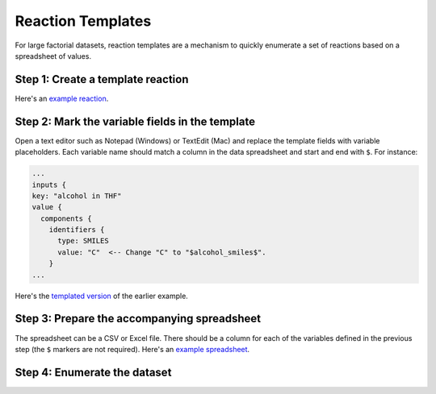 ##################
Reaction Templates
##################

For large factorial datasets, reaction templates are a mechanism to quickly enumerate
a set of reactions based on a spreadsheet of values.

**********************************
Step 1: Create a template reaction
**********************************

.. tabs::

   .. group-tab:: Web

        Use the `ORD Interactive Editor
        <https://editor.open-reaction-database.org>`_ to create a new dataset
        and fill out a single reaction (feel free to enter dummy values for
        fields that vary in the dataset). Download the reaction pbtxt by
        clicking the "download" button on the reaction editor page.

   .. group-tab:: Code

        See the Python examples `here <schema.html#jupyter-colab>`_ for how to
        construct reactions programmatically. After creating a template reaction,
        save it as a pbtxt file using `message_helpers.write_message <https://github.com/open-reaction-database/ord-schema/blob/b6fc15c22aad40c0ba55cf5afd3e700fd6f3292a/ord_schema/message_helpers.py#L721>`_.

Here's an `example reaction <https://gist.github.com/skearnes/1e822a599c07df924f7320352103865b#file-reaction-pbtxt>`_.

************************************************
Step 2: Mark the variable fields in the template
************************************************

Open a text editor such as Notepad (Windows) or TextEdit (Mac) and replace the
template fields with variable placeholders. Each variable name should match a
column in the data spreadsheet and start and end with ``$``. For instance:

.. code-block::

  ...
  inputs {
  key: "alcohol in THF"
  value {
    components {
      identifiers {
        type: SMILES
        value: "C"  <-- Change "C" to "$alcohol_smiles$".
      }
  ...

Here's the `templated version <https://gist.github.com/skearnes/1e822a599c07df924f7320352103865b#file-reaction_template-pbtxt>`_ of the earlier example.

********************************************
Step 3: Prepare the accompanying spreadsheet
********************************************

The spreadsheet can be a CSV or Excel file. There should be a column for each of the
variables defined in the previous step (the ``$`` markers are not required). Here's
an `example spreadsheet <https://gist.github.com/skearnes/1e822a599c07df924f7320352103865b#file-spreadsheet-csv>`_.

*****************************
Step 4: Enumerate the dataset
*****************************

.. tabs::

   .. group-tab:: Web

        Use the `ORD Interactive Editor
        <https://editor.open-reaction-database.org>`_ by selecting the "Enumerate"
        tab on the main page and following the instructions to upload the template
        and spreadsheet.

   .. group-tab:: Code

        We have provided a `script <https://github.com/Open-Reaction-Database/ord-schema/blob/main/ord_schema/scripts/enumerate_dataset.py>`_
        for programmatically enumerating a dataset from a template and spreadsheet.
